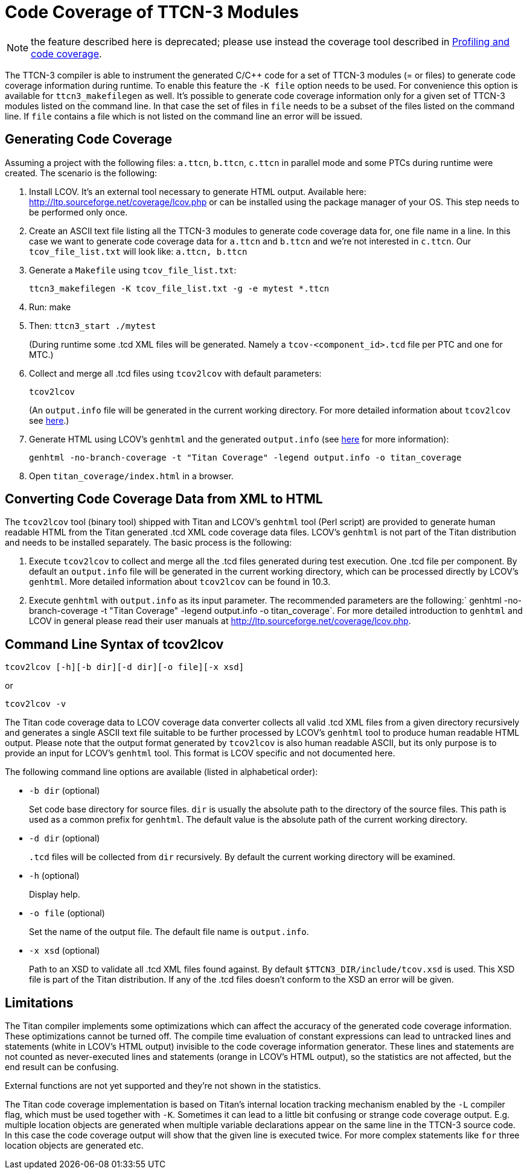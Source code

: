 = Code Coverage of TTCN-3 Modules

NOTE: the feature described here is deprecated; please use instead the coverage tool described in <<4-ttcn3_language_extensions.adoc#profiling-and-code-coverage, Profiling and code coverage>>.

The TTCN-3 compiler is able to instrument the generated C/{cpp} code for a set of TTCN-3 modules (= or files) to generate code coverage information during runtime. To enable this feature the `-K file` option needs to be used. For convenience this option is available for `ttcn3_makefilegen` as well. It’s possible to generate code coverage information only for a given set of TTCN-3 modules listed on the command line. In that case the set of files in `file` needs to be a subset of the files listed on the command line. If `file` contains a file which is not listed on the command line an error will be issued.

== Generating Code Coverage

Assuming a project with the following files: `a.ttcn`, `b.ttcn`, `c.ttcn` in parallel mode and some PTCs during runtime were created. The scenario is the following:

. Install LCOV. It’s an external tool necessary to generate HTML output. Available here: http://ltp.sourceforge.net/coverage/lcov.php or can be installed using the package manager of your OS. This step needs to be performed only once.

. Create an ASCII text file listing all the TTCN-3 modules to generate code coverage data for, one file name in a line. In this case we want to generate code coverage data for `a.ttcn` and `b.ttcn` and we’re not interested in `c.ttcn`. Our `tcov_file_list.txt` will look like: `a.ttcn, b.ttcn`

. Generate a `Makefile` using `tcov_file_list.txt`:
+
[source]
ttcn3_makefilegen -K tcov_file_list.txt -g -e mytest *.ttcn

. Run: make

. Then: `ttcn3_start ./mytest`
+
(During runtime some .tcd XML files will be generated. Namely a `tcov-<component_id>.tcd` file per PTC and one for MTC.)

. Collect and merge all .tcd files using `tcov2lcov` with default parameters:
+
[source]
tcov2lcov
+
(An `output.info` file will be generated in the current working directory. For more detailed information about `tcov2lcov` see <<command-line-syntax-of-tcov2lcov, here>>.)

. Generate HTML using LCOV’s `genhtml` and the generated `output.info` (see <<converting-code-coverage-data-from-xml-to-html, here>> for more information):
+
[source]
genhtml -no-branch-coverage -t "Titan Coverage" -legend output.info -o titan_coverage

. Open `titan_coverage/index.html` in a browser.

[[converting-code-coverage-data-from-xml-to-html]]
== Converting Code Coverage Data from XML to HTML

The `tcov2lcov` tool (binary tool) shipped with Titan and LCOV’s `genhtml` tool (Perl script) are provided to generate human readable HTML from the Titan generated .tcd XML code coverage data files. LCOV’s `genhtml` is not part of the Titan distribution and needs to be installed separately. The basic process is the following:

. Execute `tcov2lcov` to collect and merge all the .tcd files generated during test execution. One .tcd file per component. By default an `output.info` file will be generated in the current working directory, which can be processed directly by LCOV’s `genhtml`. More detailed information about `tcov2lcov` can be found in 10.3.
. Execute `genhtml` with `output.info` as its input parameter. The recommended parameters are the following:` genhtml -no-branch-coverage -t "Titan Coverage" -legend output.info -o titan_coverage`. For more detailed introduction to `genhtml` and LCOV in general please read their user manuals at http://ltp.sourceforge.net/coverage/lcov.php.

[[command-line-syntax-of-tcov2lcov]]
== Command Line Syntax of tcov2lcov

[source]
tcov2lcov [-h][-b dir][-d dir][-o file][-x xsd]

or

[source]
tcov2lcov -v

The Titan code coverage data to LCOV coverage data converter collects all valid .tcd XML files from a given directory recursively and generates a single ASCII text file suitable to be further processed by LCOV’s `genhtml` tool to produce human readable HTML output. Please note that the output format generated by `tcov2lcov` is also human readable ASCII, but its only purpose is to provide an input for LCOV’s `genhtml` tool. This format is LCOV specific and not documented here.

The following command line options are available (listed in alphabetical order):

* `-b dir` (optional)
+
Set code base directory for source files. `dir` is usually the absolute path to the directory of the source files. This path is used as a common prefix for `genhtml`. The default value is the absolute path of the current working directory.

* `-d dir` (optional)
+
`.tcd` files will be collected from `dir` recursively. By default the current working directory will be examined.

* `-h` (optional)
+
Display help.

* `-o file` (optional)
+
Set the name of the output file. The default file name is `output.info`.

* `-x xsd` (optional)
+
Path to an XSD to validate all .tcd XML files found against. By default `$TTCN3_DIR/include/tcov.xsd` is used. This XSD file is part of the Titan distribution. If any of the .tcd files doesn’t conform to the XSD an error will be given.

== Limitations

The Titan compiler implements some optimizations which can affect the accuracy of the generated code coverage information. These optimizations cannot be turned off. The compile time evaluation of constant expressions can lead to untracked lines and statements (white in LCOV’s HTML output) invisible to the code coverage information generator. These lines and statements are not counted as never-executed lines and statements (orange in LCOV’s HTML output), so the statistics are not affected, but the end result can be confusing.

External functions are not yet supported and they’re not shown in the statistics.

The Titan code coverage implementation is based on Titan’s internal location tracking mechanism enabled by the `-L` compiler flag, which must be used together with `-K`. Sometimes it can lead to a little bit confusing or strange code coverage output. E.g. multiple location objects are generated when multiple variable declarations appear on the same line in the TTCN-3 source code. In this case the code coverage output will show that the given line is executed twice. For more complex statements like `for` three location objects are generated etc.
